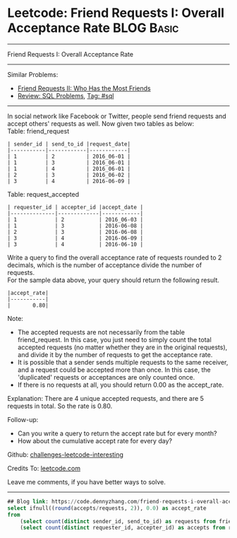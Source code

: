 * Leetcode: Friend Requests I: Overall Acceptance Rate                                              :BLOG:Basic:
#+STARTUP: showeverything
#+OPTIONS: toc:nil \n:t ^:nil creator:nil d:nil
:PROPERTIES:
:type:     sql
:END:
---------------------------------------------------------------------
Friend Requests I: Overall Acceptance Rate
---------------------------------------------------------------------
Similar Problems:
- [[https://code.dennyzhang.com/friend-requests-ii-who-has-the-most-friends][Friend Requests II: Who Has the Most Friends]]
- [[https://code.dennyzhang.com/review-sql][Review: SQL Problems]], [[https://code.dennyzhang.com/tag/sql][Tag: #sql]]
---------------------------------------------------------------------
In social network like Facebook or Twitter, people send friend requests and accept others' requests as well. Now given two tables as below:
Table: friend_request
#+BEGIN_EXAMPLE
| sender_id | send_to_id |request_date|
|-----------|------------|------------|
| 1         | 2          | 2016_06-01 |
| 1         | 3          | 2016_06-01 |
| 1         | 4          | 2016_06-01 |
| 2         | 3          | 2016_06-02 |
| 3         | 4          | 2016-06-09 |
#+END_EXAMPLE

Table: request_accepted
#+BEGIN_EXAMPLE
| requester_id | accepter_id |accept_date |
|--------------|-------------|------------|
| 1            | 2           | 2016_06-03 |
| 1            | 3           | 2016-06-08 |
| 2            | 3           | 2016-06-08 |
| 3            | 4           | 2016-06-09 |
| 3            | 4           | 2016-06-10 |
#+END_EXAMPLE

Write a query to find the overall acceptance rate of requests rounded to 2 decimals, which is the number of acceptance divide the number of requests.
For the sample data above, your query should return the following result.
#+BEGIN_EXAMPLE
|accept_rate|
|-----------|
|       0.80|
#+END_EXAMPLE

Note:
- The accepted requests are not necessarily from the table friend_request. In this case, you just need to simply count the total accepted requests (no matter whether they are in the original requests), and divide it by the number of requests to get the acceptance rate.
- It is possible that a sender sends multiple requests to the same receiver, and a request could be accepted more than once. In this case, the 'duplicated' requests or acceptances are only counted once.
- If there is no requests at all, you should return 0.00 as the accept_rate.

Explanation: There are 4 unique accepted requests, and there are 5 requests in total. So the rate is 0.80.

Follow-up:
- Can you write a query to return the accept rate but for every month?
- How about the cumulative accept rate for every day?

Github: [[url-external:https://github.com/DennyZhang/challenges-leetcode-interesting/tree/master/friend-requests-i-overall-acceptance-rate][challenges-leetcode-interesting]]

Credits To: [[url-external:https://leetcode.com/problems/friend-requests-i-overall-acceptance-rate/description/][leetcode.com]]

Leave me comments, if you have better ways to solve.
---------------------------------------------------------------------

#+BEGIN_SRC sql
## Blog link: https://code.dennyzhang.com/friend-requests-i-overall-acceptance-rate
select ifnull((round(accepts/requests, 2)), 0.0) as accept_rate
from
    (select count(distinct sender_id, send_to_id) as requests from friend_request) as t1,
    (select count(distinct requester_id, accepter_id) as accepts from request_accepted) as t2
#+END_SRC
